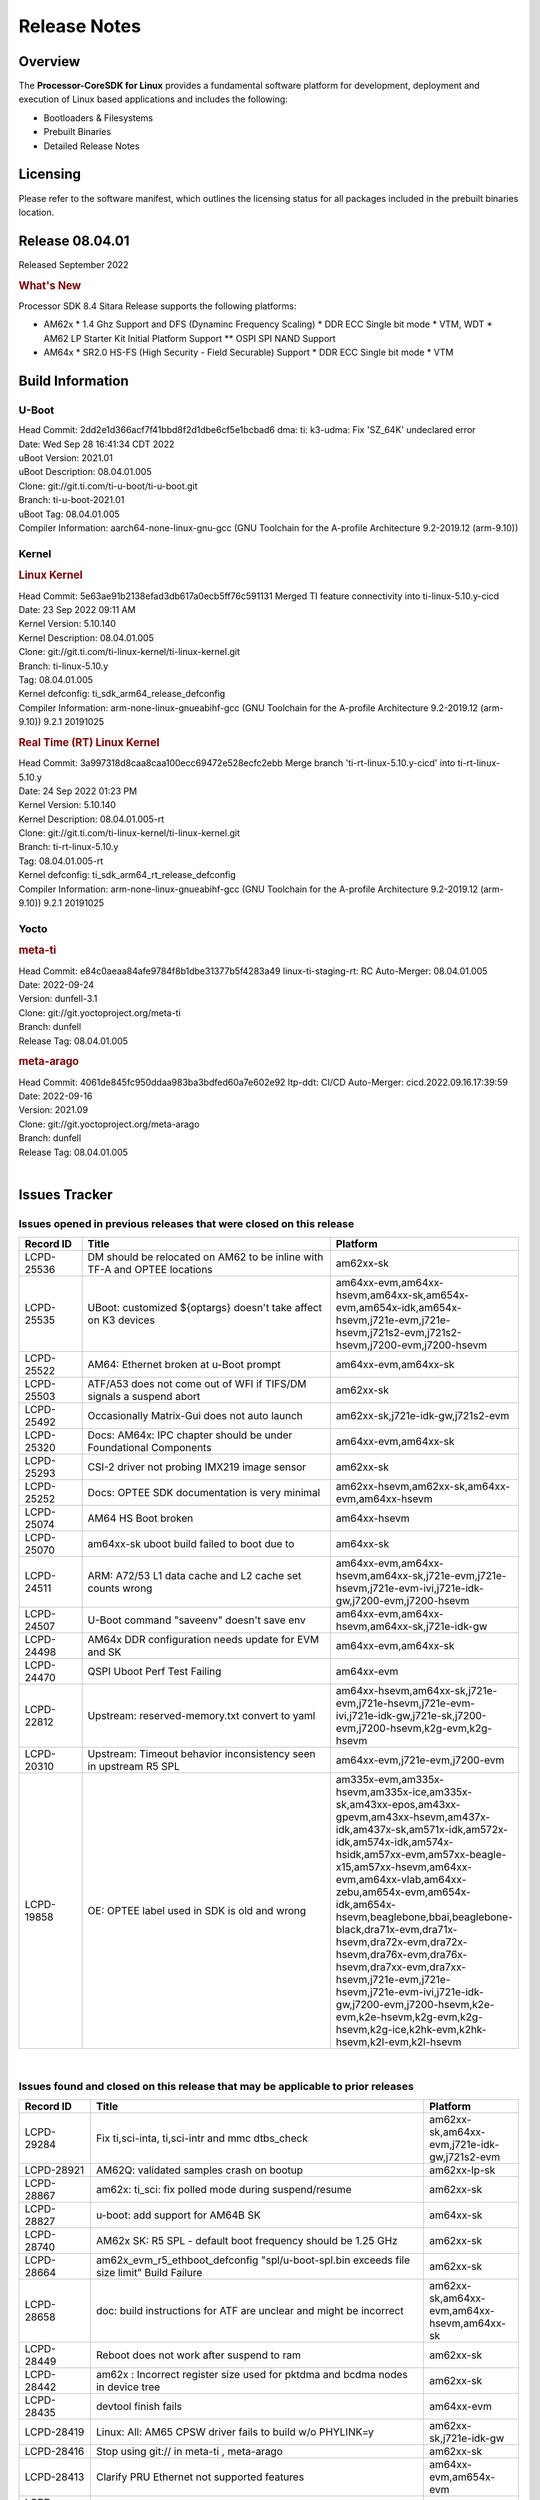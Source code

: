 ************************************
Release Notes
************************************
.. http://processors.wiki.ti.com/index.php/Processor_SDK_Linux_Release_Notes

Overview
========

The **Processor-CoreSDK for Linux**
provides a fundamental software platform for development, deployment and
execution of Linux based applications and includes the following:

-  Bootloaders & Filesystems
-  Prebuilt Binaries
-  Detailed Release Notes

Licensing
=========

Please refer to the software manifest, which outlines the licensing
status for all packages included in the prebuilt binaries location. 


Release 08.04.01
==================

Released September 2022

.. rubric:: What's New
   :name: whats-new

Processor SDK 8.4 Sitara Release supports the following platforms:

- AM62x
  * 1.4 Ghz Support and DFS (Dynaminc Frequency Scaling)
  * DDR ECC Single bit mode
  * VTM, WDT
  * AM62 LP Starter Kit Initial Platform Support
  ** OSPI SPI NAND Support

- AM64x
  * SR2.0 HS-FS (High Security - Field Securable) Support
  * DDR ECC Single bit mode
  * VTM


Build Information
=====================================

U-Boot
-------------------------
| Head Commit: 2dd2e1d366acf7f41bbd8f2d1dbe6cf5e1bcbad6 dma: ti: k3-udma: Fix 'SZ_64K' undeclared error
| Date: Wed Sep 28 16:41:34 CDT 2022
| uBoot Version: 2021.01
| uBoot Description: 08.04.01.005
| Clone: git://git.ti.com/ti-u-boot/ti-u-boot.git
| Branch: ti-u-boot-2021.01
| uBoot Tag: 08.04.01.005
| Compiler Information:  aarch64-none-linux-gnu-gcc (GNU Toolchain for the A-profile Architecture 9.2-2019.12 (arm-9.10))

Kernel
-------------------------
.. rubric:: Linux Kernel
   :name: linux-kernel

| Head Commit: 5e63ae91b2138efad3db617a0ecb5ff76c591131 Merged TI feature connectivity into ti-linux-5.10.y-cicd
| Date: 23 Sep 2022 09:11 AM
| Kernel Version: 5.10.140
| Kernel Description: 08.04.01.005

| Clone: git://git.ti.com/ti-linux-kernel/ti-linux-kernel.git
| Branch: ti-linux-5.10.y
| Tag: 08.04.01.005
| Kernel defconfig: ti_sdk_arm64_release_defconfig

| Compiler Information:  arm-none-linux-gnueabihf-gcc (GNU Toolchain for the A-profile Architecture 9.2-2019.12 (arm-9.10)) 9.2.1 20191025

.. rubric:: Real Time (RT) Linux Kernel
   :name: real-time-rt-linux-kernel

| Head Commit: 3a997318d8caa8caa100ecc69472e528ecfc2ebb Merge branch 'ti-rt-linux-5.10.y-cicd' into ti-rt-linux-5.10.y
| Date: 24 Sep 2022 01:23 PM
| Kernel Version: 5.10.140
| Kernel Description: 08.04.01.005-rt

| Clone: git://git.ti.com/ti-linux-kernel/ti-linux-kernel.git
| Branch: ti-rt-linux-5.10.y
| Tag: 08.04.01.005-rt
| Kernel defconfig: ti_sdk_arm64_rt_release_defconfig

| Compiler Information:  arm-none-linux-gnueabihf-gcc (GNU Toolchain for the A-profile Architecture 9.2-2019.12 (arm-9.10)) 9.2.1 20191025

Yocto
------------------------
.. rubric:: meta-ti
   :name: meta-ti

| Head Commit: e84c0aeaa84afe9784f8b1dbe31377b5f4283a49 linux-ti-staging-rt: RC Auto-Merger: 08.04.01.005
| Date: 2022-09-24
| Version: dunfell-3.1

| Clone: git://git.yoctoproject.org/meta-ti
| Branch: dunfell
| Release Tag: 08.04.01.005

.. rubric:: meta-arago
   :name: meta-arago

| Head Commit: 4061de845fc950ddaa983ba3bdfed60a7e602e92 ltp-ddt: CI/CD Auto-Merger: cicd.2022.09.16.17:39:59
| Date: 2022-09-16
| Version: 2021.09

| Clone: git://git.yoctoproject.org/meta-arago
| Branch: dunfell
| Release Tag: 08.04.01.005
|

Issues Tracker
=====================================

Issues opened in previous releases that were closed on this release
---------------------------------------------------------------------

.. csv-table::
   :header: "Record ID", "Title", "Platform"
   :widths: 15, 70, 20

   "LCPD-25536","DM should be relocated on AM62 to be inline with TF-A and OPTEE locations","am62xx-sk"
   "LCPD-25535","UBoot: customized ${optargs} doesn't take affect on K3 devices","am64xx-evm,am64xx-hsevm,am64xx-sk,am654x-evm,am654x-idk,am654x-hsevm,j721e-evm,j721e-hsevm,j721s2-evm,j721s2-hsevm,j7200-evm,j7200-hsevm"
   "LCPD-25522","AM64: Ethernet broken at u-Boot prompt","am64xx-evm,am64xx-sk"
   "LCPD-25503","ATF/A53 does not come out of WFI if TIFS/DM signals a suspend abort","am62xx-sk"
   "LCPD-25492","Occasionally Matrix-Gui does not auto launch","am62xx-sk,j721e-idk-gw,j721s2-evm"
   "LCPD-25320","Docs: AM64x: IPC chapter should be under Foundational Components","am64xx-evm,am64xx-sk"
   "LCPD-25293","CSI-2 driver not probing IMX219 image sensor","am62xx-sk"
   "LCPD-25252","Docs: OPTEE SDK documentation is very minimal ","am62xx-hsevm,am62xx-sk,am64xx-evm,am64xx-hsevm"
   "LCPD-25074","AM64 HS Boot broken ","am64xx-hsevm"
   "LCPD-25070","am64xx-sk uboot build failed to boot due to ","am64xx-sk"
   "LCPD-24511","ARM: A72/53 L1 data cache and L2 cache set counts wrong","am64xx-evm,am64xx-hsevm,am64xx-sk,j721e-evm,j721e-hsevm,j721e-evm-ivi,j721e-idk-gw,j7200-evm,j7200-hsevm"
   "LCPD-24507","U-Boot command ""saveenv"" doesn't save env ","am64xx-evm,am64xx-hsevm,am64xx-sk,j721e-idk-gw"
   "LCPD-24498","AM64x DDR configuration needs update for EVM and SK","am64xx-evm,am64xx-sk"
   "LCPD-24470","QSPI Uboot Perf Test Failing","am64xx-evm"
   "LCPD-22812","Upstream: reserved-memory.txt  convert to yaml","am64xx-hsevm,am64xx-sk,j721e-evm,j721e-hsevm,j721e-evm-ivi,j721e-idk-gw,j721e-sk,j7200-evm,j7200-hsevm,k2g-evm,k2g-hsevm"
   "LCPD-20310","Upstream: Timeout behavior inconsistency seen in upstream R5 SPL","am64xx-evm,j721e-evm,j7200-evm"
   "LCPD-19858","OE: OPTEE label used in SDK is old and wrong","am335x-evm,am335x-hsevm,am335x-ice,am335x-sk,am43xx-epos,am43xx-gpevm,am43xx-hsevm,am437x-idk,am437x-sk,am571x-idk,am572x-idk,am574x-idk,am574x-hsidk,am57xx-evm,am57xx-beagle-x15,am57xx-hsevm,am64xx-evm,am64xx-vlab,am64xx-zebu,am654x-evm,am654x-idk,am654x-hsevm,beaglebone,bbai,beaglebone-black,dra71x-evm,dra71x-hsevm,dra72x-evm,dra72x-hsevm,dra76x-evm,dra76x-hsevm,dra7xx-evm,dra7xx-hsevm,j721e-evm,j721e-hsevm,j721e-evm-ivi,j721e-idk-gw,j7200-evm,j7200-hsevm,k2e-evm,k2e-hsevm,k2g-evm,k2g-hsevm,k2g-ice,k2hk-evm,k2hk-hsevm,k2l-evm,k2l-hsevm"

|


Issues found and closed on this release that may be applicable to prior releases
-----------------------------------------------------------------------------------
.. csv-table::
   :header: "Record ID", "Title", "Platform"
   :widths: 15, 70, 20

   "LCPD-29284","Fix ti,sci-inta, ti,sci-intr and mmc dtbs_check","am62xx-sk,am64xx-evm,j721e-idk-gw,j721s2-evm"
   "LCPD-28921","AM62Q: validated samples crash on bootup","am62xx-lp-sk"
   "LCPD-28867","am62x: ti_sci: fix polled mode during suspend/resume","am62xx-sk"
   "LCPD-28827","u-boot: add support for AM64B SK","am64xx-sk"
   "LCPD-28740","AM62x SK: R5 SPL - default boot frequency should be 1.25 GHz","am62xx-sk"
   "LCPD-28664","am62x_evm_r5_ethboot_defconfig ""spl/u-boot-spl.bin exceeds file size limit” Build Failure","am62xx-sk"
   "LCPD-28658","doc: build instructions for ATF are unclear and might be incorrect","am62xx-sk,am64xx-evm,am64xx-hsevm,am64xx-sk"
   "LCPD-28449","Reboot does not work after suspend to ram","am62xx-sk"
   "LCPD-28442","am62x : Incorrect register size used for pktdma and bcdma nodes in device tree","am62xx-sk"
   "LCPD-28435","devtool finish fails","am64xx-evm"
   "LCPD-28419","Linux: All: AM65 CPSW driver fails to build w/o PHYLINK=y","am62xx-sk,j721e-idk-gw"
   "LCPD-28416","Stop using git:// in meta-ti , meta-arago","am62xx-sk"
   "LCPD-28413","Clarify PRU Ethernet not supported features","am64xx-evm,am654x-evm"
   "LCPD-28357","HSR/PRP Steps do not work","am64xx-evm"
   "LCPD-28331","OSPI layout offsets need to be updated in SDK 8.3 u-boot user guide","am62xx-sk"
   "LCPD-28327","u-boot ddr dtsi has a register double entries leading to data corruption","am62xx-hsevm,am62xx-sk"
   "LCPD-28325","kernel crashes if CONFIG_DEBUG_FS is not set","am62xx-hsevm,am62xx-sk,am64xx-evm,am64xx-hsevm,am64xx-sk,am654x-evm,am654x-idk,am654x-hsevm,j7am-evm,j721e-evm,j721e-hsevm,j721e-evm-ivi,j721e-idk-gw,j721s2-evm,j721s2-hsevm,j7200-evm,j7200-hsevm"
   "LCPD-28179","Fix DFU Env variable for flashing combined bootloader images","am64xx-evm,j7200-evm"
   "LCPD-28178","wic images for K3 HS images are broken","am62xx-hsevm,am64xx-hsevm,am654x-hsevm,j721e-hsevm,j721s2-hsevm,j7200-hsevm"
   "LCPD-28131","am62x: wlan interface up - down - up results in kernel crash","am62xx-sk"
   "LCPD-28103","Automated test failure - CPSW test fails to find an active interface implemented by CPSW","am62xx-sk"
   "LCPD-28101","EMMC boot fails","am62xx-sk"
   "LCPD-28037","LPM firmware load fails during suspend with MMC enabled ","am62xx-sk"
   "LCPD-28036","AM62x: U-Boot: xSPI boot is broken","am62xx-sk"
   "LCPD-28035","camera overlay packaged as dtb instead of dtbo","am62xx-sk"
   "LCPD-27894","AM62: Fix the size check configs in R5 SPL","am62xx-sk"
   "LCPD-27891","ti_sdk_arm64_release_defconfig: Warnings","am62xx-sk"
   "LCPD-27887","i2327: RTC: Hardware wakeup event limitation","am62xx-hsevm,am62xx-sk"
   "LCPD-27815","uboot cannot warm reset the am62","am62xx-sk"
   "LCPD-26721","AM62x: Cannot resume with more than one A53 enabled ","am62xx-sk"
   "LCPD-26641","K3: Move stack initialization address in arm64","am62xx-sk,am64xx-evm,am654x-evm,j721e-evm,j721s2-evm,j7200-evm"
   "LCPD-26597","AM62: Disable UHS speed modes in U-Boot","am62xx-sk"
   "LCPD-25765","AM64x U-boot is broken for mmc boot","am64xx-evm,am64xx-sk"
   "LCPD-25665","am62 having trouble responding to voltage select","am62xx-sk"
   "LCPD-25580","AM62: Move BSS below DM config data","am62xx-sk"
   "LCPD-25569","AM64:  Timer issues","am62xx-sk,am64xx-evm,am64xx-sk"
   "LCPD-25567","AM62x; WKUP UART pinmux not setup","am62xx-sk"
   "LCPD-25565","am62: sk: i2c controller time out","am62xx-sk"
   "LCPD-25564","J721s2-evm: CPSW2g: interface goes up and down sporadically","am62xx-sk,j721s2-evm"

|

Errata Workarounds Available in this Release
------------------------------------------------
.. csv-table::
   :header: "Record ID", "Platform", "Title"
   :widths: 15, 30, 150

   "LCPD-27887","i2327: RTC: Hardware wakeup event limitation"
   "LCPD-19965","OSPI PHY Controller Bug Affecting Read Transactions"

|

SDK Known Issues
-----------------
.. csv-table::
   :header: "Record ID","Platform", "Title","Workaround"
   :widths: 15, 30, 70, 30

   "LCPD-29285","am62xx-lp-sk,am62xx-sk","AM62x: U-Boot default defconfig does not generate unsigned image",""
   "LCPD-28773","am62xx-sk","Incorrect macro definition for DST_TAG bit field in CSI-2 RX driver",""
   "LCPD-28149","am62xx-sk","CMA warning while running GPU tests",""
   "LCPD-28102","am62xx-sk","Automated test failure - GPU Mem2Mem test failed due to missing test program",""
   "LCPD-25663","am62xx-sk,j721e-evm,j721s2-evm,j784s4-evm","Remove old IMG demo binaries  ",""
   "LCPD-25662","am62xx-sk,j721e-evm,j7200-evm","Remove SGX PVR tools from KS3 devices",""
   "LCPD-20038","am64xx-evm","OPTEE test applications are missing from rootfs",""

|


U-Boot Known Issues
------------------------
.. csv-table::
   :header: "Record ID","Platform", "Title","Workaround"
   :widths: 15, 30, 70, 30

   "LCPD-29300","am62xx-sk","U-Boot: OSPI-NOR: sf probe shows 0 randomly",""
   "LCPD-29285","am62xx-lp-sk,am62xx-sk","AM62x: U-Boot default defconfig does not generate unsigned image",""
   "LCPD-28660","am64xx-evm,am64xx-hsevm,am64xx-sk","AM64x: tiboot3.bin generated by U-Boot build is confusing users",""
   "LCPD-28503","am62xx-sk,am64xx-evm,am64xx-sk","Need to sync up DTS files between u-boot and kernel for at least AM62x, possibly other boards too",""
   "LCPD-27828","am62xx-sk","AM62: Fix the USB MSC environment setting",""
   "LCPD-25558","am64xx-evm","the 'nand' tool doesn't seem to be working",""
   "LCPD-25540","am64xx-sk","u-boot: usb host boot failed on AM64x SK",""
   "LCPD-24726","am64xx-sk","Uboot qspi read write performance test  failed ",""
   "LCPD-23026","am64xx-evm,am64xx-sk","USB MSC Boot: USB controller not visible from u-boot",""
   "LCPD-23020","am64xx-evm","am64xx-evm: U-Boot PHY autonegotiation failed 2 out of 100 times",""

|


Linux Kernel Known Issues
---------------------------
.. csv-table::
   :header: "Record ID", "Platform", "Title", "Workaround" 
   :widths: 5, 10, 70, 35

   "LCPD-29353","am62xx-sk","Automate Test: AM62x Linux to M4 IPC: simple shared memory example",""
   "LCPD-29352","am62xx-sk,am64xx-evm,am64xx-hsevm,am64xx-sk","SDK: AM62x Linux to M4 IPC: simple shared memory example",""
   "LCPD-29344","am62xx-lp-sk","A53 SPL crashing while booting HSM using SBL OSPI NAND",""
   "LCPD-29341","am64xx-evm","AM64x EVM: Clarify CPSW / PRU Ethernet selection steps",""
   "LCPD-29339","am62xx-sk","Processor SDK 8.3 AM62x lacks RT Linux performance numbers",""
   "LCPD-29306","am64xx-evm,am654x-idk","PRU_ICSSG: How much SRAM is needed?",""
   "LCPD-29305","am64xx-evm,am64xx-sk","AM64x Uboot SRAM addresses are outdated",""
   "LCPD-28826","am62xx-sk","linux - enable CONFIG_DEBUG_INFO",""
   "LCPD-28774","am64xx-evm","plsdk-doc: PCIe doc content is incomplete for AM64x",""
   "LCPD-28764","am62xx-sk","AM62x: Cannot resume from low power mode",""
   "LCPD-28757","am64xx-evm","NAND Extension board causes UBoot Failure on am64xx-evm",""
   "LCPD-28745","am62xx-sk","am62x: mmc: fix autosuspend delay for runtime_pm",""
   "LCPD-28742","am62xx-sk","AM62x: Make ""Debugging SPL"" doc specific to AM62x",""
   "LCPD-28688","am62xx-sk","AM62x Kernel User Guide: Document AM62x default kernel config",""
   "LCPD-28672","am62axx-sk,am62xx-sk,am64xx-evm,am64xx-sk","CPSW: Add more details about driver config",""
   "LCPD-28614","am62xx-sk","RPMsg client driver sample does not work with AM62x",""
   "LCPD-28514","am62xx-sk","AM62x: MMC Card detect does not work",""
   "LCPD-28491","am62xx-sk","WiLink not functional with fw_devlink option set to `on` ",""
   "LCPD-28448","am62xx-sk","Wall time does not account for sleep time",""
   "LCPD-28415","am62xx-sk","AM62: emmc: Had to disable higherspeeds",""
   "LCPD-28414","am62xx-sk","AM62x EVM Devicetree should disable unused MCU peripherals",""
   "LCPD-28307","am64xx-evm","Linux WDT SDK docs are missing",""
   "LCPD-28156","am62xx-sk","Mcasp: Buffer underflow warnings",""
   "LCPD-28111","am62xx-sk,am64xx-evm","wic image flashed sdcard should resize to full image",""
   "LCPD-28110","am62xx-sk","uboot and linux cannot boot in UHS speed modes on certain U1 class SD-cards",""
   "LCPD-28105","am62xx-sk","Automated test failure - CPSW failure doing runtime pm",""
   "LCPD-28104","am62xx-sk","Automated test failure - CPSW test is passing invalid parameters to switch-config",""
   "LCPD-27871","am64xx-evm","GPMC NAND driver misleading error",""
   "LCPD-26731","am64xx-evm,am64xx-hsevm","OpenSSL benchmarks for AM64x are empty",""
   "LCPD-25764","am64xx-evm,am64xx-sk","Upstream: AM64x DDR configuration needs update for EVM and SK",""
   "LCPD-25652","am62xx-sk","am62: sk: reset-gpio property for sil9022a",""
   "LCPD-25636","am64xx-sk","main uart0 pinmux not defined in k3-am642-sk.dts",""
   "LCPD-25563","am62xx-sk","Test: AM62: Linux: Add support for MCAN",""
   "LCPD-25494","am64xx-evm","AM64 EVM TSN IET tests is failing",""
   "LCPD-25410","am62xx-lp-sk,am62xx-sk,am64xx-evm,am64xx-sk","Test: Support read of On-die temperature sensor in Linux",""
   "LCPD-25409","am62xx-sk,am64xx-evm,am64xx-hsevm,am64xx-sk","Doc: Support read of On-die temperature sensor in Linux",""
   "LCPD-25112","am64xx-evm,j721e-idk-gw","Ethernet driver not gating its clock when interface is down",""
   "LCPD-24872","am64xx-sk","Am64x-sk :LCPD-16811 CPSW  failed while throughput metrics comparison ",""
   "LCPD-24823","am64xx-evm,am64xx-sk","Clarify Single-Core usage in ti,k3-r5f-rproc.yaml",""
   "LCPD-24696","am64xx-sk","CPSW Promiscuous mode test failing on am64xx-sk",""
   "LCPD-24690","am62xx-sk,am64xx-evm,am64xx-sk,j721s2-evm,j7200-evm","Kernel: SDK: Set HIGH_SPEED_EN for MMC1 instance",""
   "LCPD-24677","am62xx-sk,j721e-idk-gw","j721e-idk-gw PCI WIFI Tests Fail due to iperf issues(Impact 1)",""
   "LCPD-24595","am64xx-evm,am64xx-sk,j721e-idk-gw,j721e-sk,j7200-evm","j721e-idk-gw USB Suspend/Resume with RTC Wakeup fail (Impact 1)",""
   "LCPD-24593","am64xx-evm","am64xx-evm CAN_S_FUNC_MODULAR test failures",""
   "LCPD-24537","am64xx-evm,am64xx-hsevm,am654x-evm","am654x-idk nslookup times out when all netwokring interfaces are active",""
   "LCPD-24467","am64xx-sk","am64xx-sk stress boot test fails",""
   "LCPD-24456","am335x-evm,am335x-hsevm,am335x-ice,am335x-sk,am43xx-epos,am43xx-gpevm,am43xx-hsevm,am437x-idk,am437x-sk,am571x-idk,am572x-idk,am574x-idk,am574x-hsidk,am57xx-evm,am57xx-beagle-x15,am57xx-hsevm,am62axx-sk,am62xx-hsevm,am62xx-sk,am62xx-vlab,am62xx-zebu,am64xx-evm,am64xx-hsevm,am64xx-sk,am654x-evm,am654x-idk,am654x-hsevm,beaglebone,bbai,beaglebone-black,dra71x-evm,dra71x-hsevm,dra72x-evm,dra72x-hsevm,dra76x-evm,dra76x-hsevm,dra7xx-evm,dra7xx-hsevm,j7ae-evm,j7ae-zebu,j7aep-zebu,j7am-evm,j7am-vlab,j7am-zebu,j7amp-vlab,j7amp-zebu,j721e-evm,j721e-hsevm,j721e-evm-ivi,j721e-idk-gw,j721e-sk,j721e-vlab,j721s2-evm,j721s2-hsevm,j7200-evm,j7200-hsevm,j7amp-evm,k2e-evm,k2e-hsevm,k2g-evm,k2g-hsevm,k2g-ice,k2hk-evm,k2hk-hsevm,k2l-evm,k2l-hsevm,omapl138-lcdk","Move IPC validation source from github to git.ti.com",""
   "LCPD-24448","am64xx-evm","Verify IPC kernel: main-r5f0(s)/main-r5f1(s)",""
   "LCPD-23102","am64xx-sk","AM64-SK: DMA is not stable",""
   "LCPD-23066","am64xx-sk","am64x-sk :gpio: direction test fail",""
   "LCPD-22931","am64xx-evm,am64xx-sk,am654x-evm,am654x-idk,dra72x-evm","RemoteProc documentation missing",""
   "LCPD-22912","am64xx-evm","am64xx-evm SMP dual core test fails sporadically",""
   "LCPD-22892","am64xx-evm,am654x-evm,am654x-idk","icssg: due to FW bug both interfaces has to be loaded always",""
   "LCPD-22834","am64xx-evm","am64xx-evm stress boot test fails",""
   "LCPD-22715","am62xx-sk,j721e-idk-gw,j721s2-evm,j7200-evm","i2232: DDR: Controller postpones more than allowed refreshes after frequency change","Workaround 1:"
   "LCPD-22319","am64xx-evm,j7200-evm","OpenSSL performance test data out of bounds",""
   "LCPD-22215","am64xx-evm","PCIE NVM card stops enumerating on am64xx after some time",""
   "LCPD-21662","am62xx-sk","Doc: Linux watchdog support",""
   "LCPD-20705","am64xx-evm","USB stick attached to PCIe USB card is not enumerated",""
   "LCPD-20558","am64xx-sk","OSPI UBIFS tests failing on am64xx-sk",""
   "LCPD-20105","am64xx-evm","AM64x: Kernel: ADC: RX DMA channel request fails",""
   "LCPD-20061","am64xx-evm","Occasional PHY error during during TSN Time-Aware Shaper execution",""
   "LCPD-20006","am64xx-evm","AM64x: remoteproc may be stuck in the start phase after a few times of stop/start",""
   "LCPD-18854","am64xx-evm,dra71x-evm,dra76x-evm","ov5640 sensor capture fails for raw format capture",""

|


Linux RT Kernel Known Issues
----------------------------
.. csv-table::
   :header: "Record ID", "Platform", "Title", "Workaround"
   :widths: 5, 10, 70, 35

   "LCPD-29339","am62xx-sk","Processor SDK 8.3 AM62x lacks RT Linux performance numbers",""
   "LCPD-29332","am62xx-sk","LPM Demo not Working on Linux RT",""
   "LCPD-24288","am64xx-evm,am654x-idk","am64xx-evm NCM/ACM network performance test crashes with RT images",""

|
